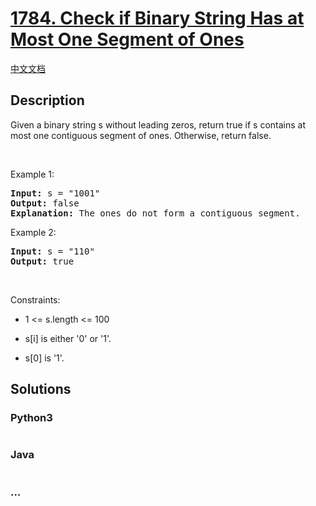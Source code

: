* [[https://leetcode.com/problems/check-if-binary-string-has-at-most-one-segment-of-ones][1784.
Check if Binary String Has at Most One Segment of Ones]]
  :PROPERTIES:
  :CUSTOM_ID: check-if-binary-string-has-at-most-one-segment-of-ones
  :END:
[[./solution/1700-1799/1784.Check if Binary String Has at Most One Segment of Ones/README.org][中文文档]]

** Description
   :PROPERTIES:
   :CUSTOM_ID: description
   :END:

#+begin_html
  <p>
#+end_html

Given a binary string s ​​​​​without leading zeros, return true​​​ if s
contains at most one contiguous segment of ones. Otherwise, return
false.

#+begin_html
  </p>
#+end_html

#+begin_html
  <p>
#+end_html

 

#+begin_html
  </p>
#+end_html

#+begin_html
  <p>
#+end_html

Example 1:

#+begin_html
  </p>
#+end_html

#+begin_html
  <pre>
  <strong>Input:</strong> s = &quot;1001&quot;
  <strong>Output:</strong> false
  <strong>Explanation: </strong>The ones do not form a contiguous segment.
  </pre>
#+end_html

#+begin_html
  <p>
#+end_html

Example 2:

#+begin_html
  </p>
#+end_html

#+begin_html
  <pre>
  <strong>Input:</strong> s = &quot;110&quot;
  <strong>Output:</strong> true</pre>
#+end_html

#+begin_html
  <p>
#+end_html

 

#+begin_html
  </p>
#+end_html

#+begin_html
  <p>
#+end_html

Constraints:

#+begin_html
  </p>
#+end_html

#+begin_html
  <ul>
#+end_html

#+begin_html
  <li>
#+end_html

1 <= s.length <= 100

#+begin_html
  </li>
#+end_html

#+begin_html
  <li>
#+end_html

s[i]​​​​ is either '0' or '1'.

#+begin_html
  </li>
#+end_html

#+begin_html
  <li>
#+end_html

s[0] is '1'.

#+begin_html
  </li>
#+end_html

#+begin_html
  </ul>
#+end_html

** Solutions
   :PROPERTIES:
   :CUSTOM_ID: solutions
   :END:

#+begin_html
  <!-- tabs:start -->
#+end_html

*** *Python3*
    :PROPERTIES:
    :CUSTOM_ID: python3
    :END:
#+begin_src python
#+end_src

*** *Java*
    :PROPERTIES:
    :CUSTOM_ID: java
    :END:
#+begin_src java
#+end_src

*** *...*
    :PROPERTIES:
    :CUSTOM_ID: section
    :END:
#+begin_example
#+end_example

#+begin_html
  <!-- tabs:end -->
#+end_html
